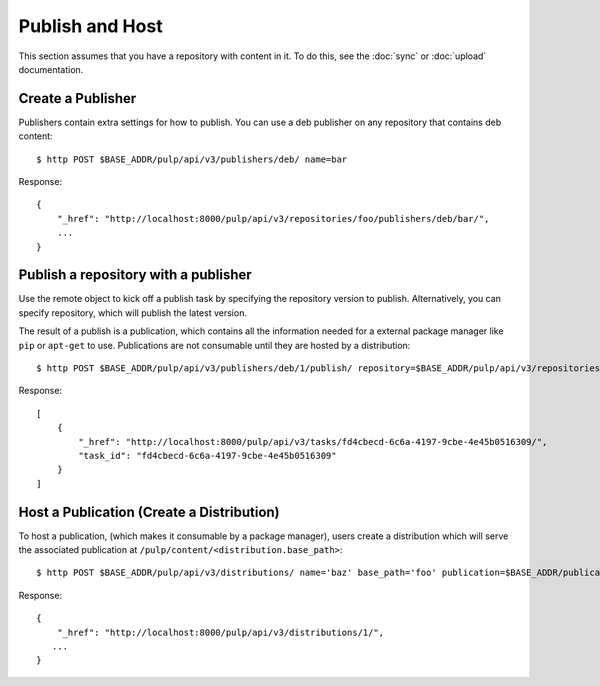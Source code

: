 Publish and Host
================

This section assumes that you have a repository with content in it. To do this, see the
:doc:`sync` or :doc:`upload` documentation.

Create a Publisher
------------------

Publishers contain extra settings for how to publish. You can use a deb publisher on any
repository that contains deb content::

$ http POST $BASE_ADDR/pulp/api/v3/publishers/deb/ name=bar

Response::

    {
        "_href": "http://localhost:8000/pulp/api/v3/repositories/foo/publishers/deb/bar/",
        ...
    }


Publish a repository with a publisher
-------------------------------------

Use the remote object to kick off a publish task by specifying the repository version to publish.
Alternatively, you can specify repository, which will publish the latest version.

The result of a publish is a publication, which contains all the information needed for a external package manager
like ``pip`` or ``apt-get`` to use. Publications are not consumable until they are hosted by a distribution::

$ http POST $BASE_ADDR/pulp/api/v3/publishers/deb/1/publish/ repository=$BASE_ADDR/pulp/api/v3/repositories/1/

Response::

    [
        {
            "_href": "http://localhost:8000/pulp/api/v3/tasks/fd4cbecd-6c6a-4197-9cbe-4e45b0516309/",
            "task_id": "fd4cbecd-6c6a-4197-9cbe-4e45b0516309"
        }
    ]

Host a Publication (Create a Distribution)
--------------------------------------------

To host a publication, (which makes it consumable by a package manager), users create a distribution which
will serve the associated publication at ``/pulp/content/<distribution.base_path>``::

$ http POST $BASE_ADDR/pulp/api/v3/distributions/ name='baz' base_path='foo' publication=$BASE_ADDR/publications/1/

Response::

    {
        "_href": "http://localhost:8000/pulp/api/v3/distributions/1/",
       ...
    }

